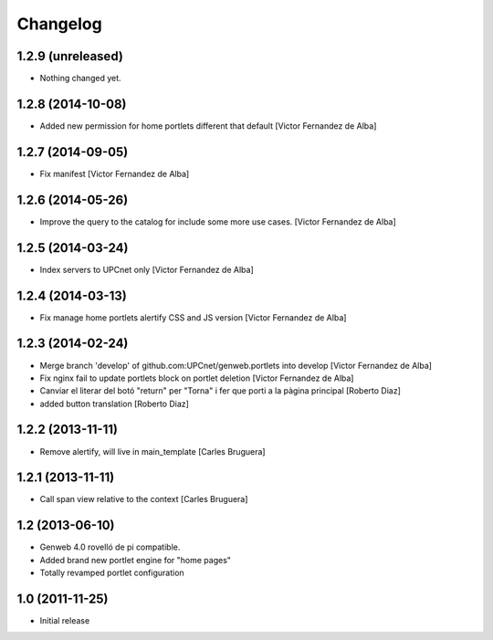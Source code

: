 Changelog
=========

1.2.9 (unreleased)
------------------

- Nothing changed yet.


1.2.8 (2014-10-08)
------------------

* Added new permission for home portlets different that default [Victor Fernandez de Alba]

1.2.7 (2014-09-05)
------------------

* Fix manifest [Victor Fernandez de Alba]

1.2.6 (2014-05-26)
------------------

* Improve the query to the catalog for include some more use cases. [Victor Fernandez de Alba]

1.2.5 (2014-03-24)
------------------

* Index servers to UPCnet only [Victor Fernandez de Alba]

1.2.4 (2014-03-13)
------------------

* Fix manage home portlets alertify CSS and JS version [Victor Fernandez de Alba]

1.2.3 (2014-02-24)
------------------

* Merge branch 'develop' of github.com:UPCnet/genweb.portlets into develop [Victor Fernandez de Alba]
* Fix nginx fail to update portlets block on portlet deletion [Victor Fernandez de Alba]
* Canviar el literar del botó "return" per "Torna" i fer que porti a la pàgina principal [Roberto Diaz]
* added button translation [Roberto Diaz]

1.2.2 (2013-11-11)
------------------

* Remove alertify, will live in main_template [Carles Bruguera]

1.2.1 (2013-11-11)
------------------

* Call span view relative to the context [Carles Bruguera]

1.2 (2013-06-10)
----------------

- Genweb 4.0 rovelló de pi compatible.
- Added brand new portlet engine for "home pages"
- Totally revamped portlet configuration


1.0 (2011-11-25)
----------------

- Initial release
